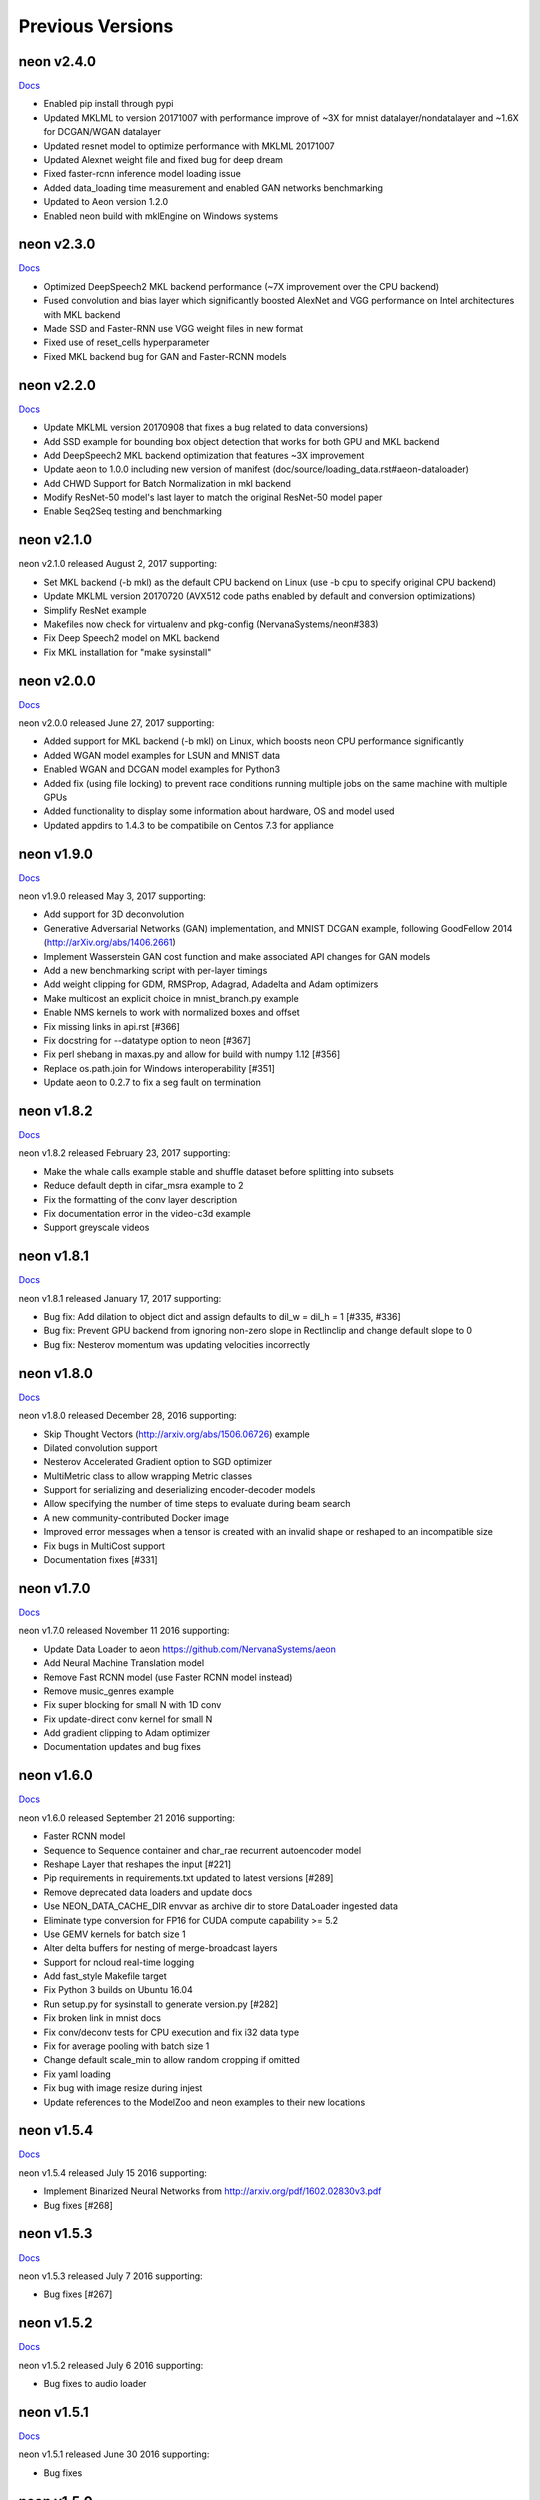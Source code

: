 .. ---------------------------------------------------------------------------
.. Copyright 2015-2017 Nervana Systems Inc.
.. Licensed under the Apache License, Version 2.0 (the "License");
.. you may not use this file except in compliance with the License.
.. You may obtain a copy of the License at
..
..      http://www.apache.org/licenses/LICENSE-2.0
..
.. Unless required by applicable law or agreed to in writing, software
.. distributed under the License is distributed on an "AS IS" BASIS,
.. WITHOUT WARRANTIES OR CONDITIONS OF ANY KIND, either express or implied.
.. See the License for the specific language governing permissions and
.. limitations under the License.
.. ---------------------------------------------------------------------------
.. neon documentation master file

Previous Versions
=================
neon v2.4.0
-----------

|Docs240|_

* Enabled pip install through pypi
* Updated MKLML to version 20171007 with performance improve of ~3X for mnist datalayer/nondatalayer and ~1.6X for DCGAN/WGAN datalayer
* Updated resnet model to optimize performance with MKLML 20171007
* Updated Alexnet weight file and fixed bug for deep dream
* Fixed faster-rcnn inference model loading issue
* Added data_loading time measurement and enabled GAN networks benchmarking
* Updated to Aeon version 1.2.0
* Enabled neon build with mklEngine on Windows systems

neon v2.3.0
-----------

|Docs230|_

* Optimized DeepSpeech2 MKL backend performance (~7X improvement over the CPU backend)
* Fused convolution and bias layer which significantly boosted AlexNet and VGG performance on Intel architectures with MKL backend
* Made SSD and Faster-RNN use VGG weight files in new format
* Fixed use of reset_cells hyperparameter
* Fixed MKL backend bug for GAN and Faster-RCNN models

neon v2.2.0
-----------

|Docs220|_

* Update MKLML version 20170908 that fixes a bug related to data conversions)
* Add SSD example for bounding box object detection that works for both GPU and MKL backend
* Add DeepSpeech2 MKL backend optimization that features ~3X improvement
* Update aeon to 1.0.0 including new version of manifest (doc/source/loading_data.rst#aeon-dataloader)
* Add CHWD Support for Batch Normalization in mkl backend
* Modify ResNet-50 model's last layer to match the original ResNet-50 model paper
* Enable Seq2Seq testing and benchmarking

neon v2.1.0
-----------

neon v2.1.0 released August 2, 2017 supporting:

* Set MKL backend (-b mkl) as the default CPU backend on Linux (use -b cpu to specify original CPU backend)
* Update MKLML version 20170720 (AVX512 code paths enabled by default and conversion optimizations)
* Simplify ResNet example
* Makefiles now check for virtualenv and pkg-config (NervanaSystems/neon#383)
* Fix Deep Speech2 model on MKL backend
* Fix MKL installation for "make sysinstall"

neon v2.0.0
-----------

|Docs200|_

neon v2.0.0 released June 27, 2017 supporting:

* Added support for MKL backend (-b mkl) on Linux, which boosts neon CPU performance significantly
* Added WGAN model examples for LSUN and MNIST data
* Enabled WGAN and DCGAN model examples for Python3
* Added fix (using file locking) to prevent race conditions running multiple jobs on the same machine with multiple GPUs
* Added functionality to display some information about hardware, OS and model used
* Updated appdirs to 1.4.3 to be compatibile on Centos 7.3 for appliance

neon v1.9.0
-----------

|Docs190|_

neon v1.9.0 released May 3, 2017 supporting:

* Add support for 3D deconvolution
* Generative Adversarial Networks (GAN) implementation, and MNIST DCGAN example, following GoodFellow 2014 (http://arXiv.org/abs/1406.2661)
* Implement Wasserstein GAN cost function and make associated API changes for GAN models
* Add a new benchmarking script with per-layer timings
* Add weight clipping for GDM, RMSProp, Adagrad, Adadelta and Adam optimizers
* Make multicost an explicit choice in mnist_branch.py example
* Enable NMS kernels to work with normalized boxes and offset
* Fix missing links in api.rst [#366]
* Fix docstring for --datatype option to neon [#367]
* Fix perl shebang in maxas.py and allow for build with numpy 1.12 [#356]
* Replace os.path.join for Windows interoperability [#351]
* Update aeon to 0.2.7 to fix a seg fault on termination

neon v1.8.2
-----------

|Docs182|_

neon v1.8.2 released February 23, 2017 supporting:

* Make the whale calls example stable and shuffle dataset before splitting into subsets
* Reduce default depth in cifar_msra example to 2
* Fix the formatting of the conv layer description
* Fix documentation error in the video-c3d example
* Support greyscale videos

neon v1.8.1
-----------

|Docs181|_

neon v1.8.1 released January 17, 2017 supporting:

* Bug fix: Add dilation to object dict and assign defaults to dil_w = dil_h = 1 [#335, #336]
* Bug fix: Prevent GPU backend from ignoring non-zero slope in Rectlinclip and change default slope to 0
* Bug fix: Nesterov momentum was updating velocities incorrectly

neon v1.8.0
-----------

|Docs180|_

neon v1.8.0 released December 28, 2016 supporting:

* Skip Thought Vectors (http://arxiv.org/abs/1506.06726) example
* Dilated convolution support
* Nesterov Accelerated Gradient option to SGD optimizer
* MultiMetric class to allow wrapping Metric classes
* Support for serializing and deserializing encoder-decoder models
* Allow specifying the number of time steps to evaluate during beam search
* A new community-contributed Docker image
* Improved error messages when a tensor is created with an invalid shape or reshaped to an incompatible size
* Fix bugs in MultiCost support
* Documentation fixes [#331]

neon v1.7.0
-----------

|Docs170|_

neon v1.7.0 released November 11 2016 supporting:

* Update Data Loader to aeon https://github.com/NervanaSystems/aeon
* Add Neural Machine Translation model
* Remove Fast RCNN model (use Faster RCNN model instead)
* Remove music_genres example
* Fix super blocking for small N with 1D conv
* Fix update-direct conv kernel for small N
* Add gradient clipping to Adam optimizer
* Documentation updates and bug fixes

neon v1.6.0
-----------

|Docs160|_

neon v1.6.0 released September 21 2016 supporting:

* Faster RCNN model
* Sequence to Sequence container and char_rae recurrent autoencoder model
* Reshape Layer that reshapes the input [#221]
* Pip requirements in requirements.txt updated to latest versions [#289]
* Remove deprecated data loaders and update docs
* Use NEON_DATA_CACHE_DIR envvar as archive dir to store DataLoader ingested data
* Eliminate type conversion for FP16 for CUDA compute capability >= 5.2
* Use GEMV kernels for batch size 1
* Alter delta buffers for nesting of merge-broadcast layers
* Support for ncloud real-time logging
* Add fast_style Makefile target
* Fix Python 3 builds on Ubuntu 16.04
* Run setup.py for sysinstall to generate version.py [#282]
* Fix broken link in mnist docs
* Fix conv/deconv tests for CPU execution and fix i32 data type
* Fix for average pooling with batch size 1
* Change default scale_min to allow random cropping if omitted
* Fix yaml loading
* Fix bug with image resize during injest
* Update references to the ModelZoo and neon examples to their new locations

neon v1.5.4
-----------

|Docs154|_

neon v1.5.4 released July 15 2016 supporting:

* Implement Binarized Neural Networks from http://arxiv.org/pdf/1602.02830v3.pdf
* Bug fixes [#268]

neon v1.5.3
-----------

|Docs153|_

neon v1.5.3 released July 7 2016 supporting:

* Bug fixes [#267]

neon v1.5.2
-----------

|Docs152|_

neon v1.5.2 released July 6 2016 supporting:

* Bug fixes to audio loader


neon v1.5.1
-----------

|Docs151|_

neon v1.5.1 released June 30 2016 supporting:

* Bug fixes

neon v1.5.0
-----------

|Docs150|_

neon v1.5.0 released June 29 2016 supporting:

* Python2/Python3 compatibility [#191]
* Support for Pascal GPUs
* Persistent RNN kernels [#262]
* Dataloader enhancements (audio loader with examples)
* HDF5 file data iterator
* Convolution kernel improvements
* Winograd kernel for fprop/bprop and 5x5 stride 1 filters
* API documentation improvements [#234, #244, #263]
* Cache directory cleanup
* Reorganization of all unit tests
* Check for compatible shapes before doing a memcpy [#182, #183]
* Bug fixes [#231, #241, #253, #257, #259]

neon v1.4.0
-----------

|Docs140|_

neon v1.4.0 released Apr 29 2016 supporting:

* VGG16 based Fast R-CNN model using winograd kernels
* new, backward compatible, generic data loader
* C3D video loader model trained on UCF101 dataset
* Deep Dream example
* make conv layer printout more informative [#222]
* fix some examples to use new arg override capability
* improve performance for relu for small N
* better support for arbitrary batch norm layer placement
* documentation updates [#210, #213, #236]

neon v1.3.0
-----------

|Docs130|_

neon v1.3.0 released Mar 3 2016 supporting:

* Winograd kernels and associated autotuning routines
* benchmarking scripts
* deprecation of deterministic argument for backend constructor
* improve batch norm stability with fp16 backend
* allow strided support for dimshuffle kernel
* speed up zero momentum gradient descent

neon v1.2.2
-----------

|Docs122|_

neon v1.2.2 released Feb 24 2016 supporting:

* Benchmarking enhancements
* fast dimshuffle, transpose, other kernel speedups and refactoring
* batch norm states fix, deterministic updates
* example fixes for fast rcnn and conv_autoencoder
* image decoding rescaling method fix
* deserialization fixes for RNN's, refactoring
* caffe compatibility fixes
* documentation updates

neon v1.2.1
-----------

|Docs121|_

neon v1.2.1 released Feb 15 2016 supporting:

* New MergeSum, Colornoise layers
* support for aspect_ratio scaling augmentation
* updated IMDB sentiment analysis example
* generic CSV batchwriter
* various build and deserialization bugfixes, doc updates

neon v1.2.0
-----------

|Docs120|_

neon v1.2.0 released Jan 31 2016 supporting:

* Kepler GPU kernel support [#80]
* new dataloader format, updated docs [#115, #170]
* new serialization format
* FastRCNN implementation, ROI pooling support [#135]
* deep residual nets implementation and example
* expanded model zoo
* Ticker dataset and copy, repeat copy tasks
* autodiff transpose support [#173]
* numerous bug fixes and documentation updates.

neon v1.1.5
-----------

|Docs115|_

neon v1.1.5 released Jan 15 2016 supporting:

* CUDA kernels for lookuptable layer (up to 4x speedup)
* support for determinstic Conv layer updatesa
* LRN layer support
* custom dataset walkthrough utilizing bAbI data
* reduced number of threads in deep reduction EW kernels [#171]
* additional (de)serialization routines [#106]
* CPU tensor slicing fix
* corrections for PrecisionRecall, MultiLabelStats [#148]
* explicitly specify python2.7 for virtualenv [#155]
* default to SM50 when no working GPU found [#186]
* Add alpha to ELU activation [#164]
* deconv callback fix [#162]
* various documentation updates [#151, #152]


neon v1.1.4
-----------

|Docs114|_

neon v1.1.4 released Jan 4 2016 supporting:

* Add support for bidirectional RNNs and LSTMs
* added ELU, leaky ReLU activations
* significantly faster GPU kernel builds (using ptx instead of cuda-c)
* data shuffling enhancements, removal of old data loader code.
* caffe conv, pool, dropout layer matching and compatibility flags
* add scheduling support for RMSProp
* callback enhancements, additional unit tests
* documentation auditing, added links to introductory video tutorials

neon v1.1.3
-----------

|Docs113|_

neon v1.1.3 released Dec 1 2015 supporting:

* deconvolution and weight histogram visualization examples and documentation
* CPU convolution and pooling layer speedups (~2x faster)
* bAbI question and answer interactive demo, dataset support.
* various ImageLoader enhancements.
* interactive usage improvements (shortcut Callback import, multiple Callbacks init, doc updates, single item batch size support)
* set default verbosity level to warning
* CIFAR10 example normalization updates
* CUDA detection enhancements [#132]
* only parse batch_writer arguments when used as a script, allow undefined global_mean [#137, #140]


neon v1.1.2
-----------

|Docs112|_

neon v1.1.2 released Nov 17 2015 supporting:

* completely re-written C++ multithreaded dataloader
* new weight initialization options for recurrent layers
* Added deconvolution visualization support (guided backprop)
* new bAbI question answering example network
* Improved performance of cifar10_allcnn, word_lstm examples
* new CUDA-C max and avg pooling kernels
* Additional bugfixes and documentation updates


neon v1.1.1
-----------

|Docs111|_

neon v1.1.1 released Nov 6 2015 supporting:

* Callback initialization bug fix [#127]
* IMDB LSTM example bug fix [#130]
* Added cuda-convnet2 style binary dropout variant
* Added benchmark function to model (separate fprop, bprop, update timings)
* Remove h_buffer references in lieu of outputs for recurrent layers
* Multi-cost output buffer bugfix for inference [#131]
* New timeseries prediction and generation example
* Change Callback initialization to re-support named arguments. Separate out these arguments in argparser. [#128]

neon v1.1.0
-----------

|Docs110|_

neon v1.1.0 released Oct 30 2015 supporting:

* Sentiment analysis support (LSTM lookupTable based), new IMDB example
* Support for merge and branch layer stacks via LayerContainers
  * Sequential, Tree, MergeBroadcast, MergeMultiStream
* Support for freezing layer stacks
* Adagrad optimizer support
* new GPU kernels for fast compounding batch norm, conv and pooling engine updates, new kernel build system and flags.
* Modifications for Caffe support

  * conv, pooling, P/Q updates, dropout layer normalization more in-line with Caffe approach. NOTE: this breaks backwards compatibility with some strided conv/pool related models serialized using older versions of neon as the output sizes may now be different. See the FAQ for more info.
  * serialization enhancements to make caffe model import/export easier
  * use per-channel mean subtraction instead of single global. NOTE: this breaks backwards compatibility with ImgMaster saved datasets prior to this revision. To correct, please use the included update_dataset_cache.py script in the util directory.

* Default training cost display during progress bar is now calculated on a rolling window basis rather than from the beginning of each epoch
* Separate Layer configuration and initialization steps
* YAML based alexnet example
* Callback enhancements.

  * now pass args instead of having to spell out callbacks in each example
  * Changed validation callback to loss callback, validation_frequency now evaluation_frequency
  * Generic metric callback.

* Various bug fixes

  * non-contiguous array get for GPUTensors
  * 1D slicing returns 2D matrices
  * bin/neon serialization fixes for RNNs
  * 3D conv fixes for fprop, bprop
  * batch norm inference fix
  * bias layer size fix

* Documentation updates and improvements

neon v1.0.0
-----------

|Docs100|_

neon v1.0.0 released Sep 9 2015, a major top to bottom re-write of
the codebase that features the following enhancements:

* RNN/LSTM

  * Code is cleaner and achieves state of the art results on the Penn Tree Bank dataset using RNN/LSTM/GRU
  * Fast image captioning model (~200x faster than CPU based NeuralTalk) on flickr8k dataset

* Basic automatic differentiation support
* Framework for visualizations (supported via callbacks)
* Top-down refactoring & redesign to enable quicker iteration while keeping the speedups offered by our nervanagpu kernels

  * Datasets are easier to specify
  * Backend now uses OpTrees (similar to nervanagpu) to support autodiff
  * nervanagpu merged in as a neon backend to simplify development and use
  * YAML syntax is simplified (but not backwards compatible)
  * Better documentation and wider test coverage

neon v0.9.0
-----------

|Docs9|_ 

neon v0.9.0 supports:

* Hyperparameter optimization
* Multi GPU 

neon v0.8.2
------------

|Docs8|_

neon v0.8.2 supports:

* Integration with our cudanet_ fork of Alex Krizhevsky's cuda-convnet2 library for Kepler GPU is

We will add support for previous generation GPUs, multi-GPU and hyperparameter optimization in the
upcoming releases. 

neon v0.8.1
------------

Initial public release of neon.

.. |Docs240| replace:: Docs
.. |Docs230| replace:: Docs
.. |Docs220| replace:: Docs
.. |Docs200| replace:: Docs
.. |Docs190| replace:: Docs
.. |Docs182| replace:: Docs
.. |Docs181| replace:: Docs
.. |Docs180| replace:: Docs
.. |Docs170| replace:: Docs
.. |Docs160| replace:: Docs
.. |Docs154| replace:: Docs
.. |Docs153| replace:: Docs
.. |Docs152| replace:: Docs
.. |Docs151| replace:: Docs
.. |Docs150| replace:: Docs
.. |Docs140| replace:: Docs
.. |Docs130| replace:: Docs
.. |Docs122| replace:: Docs
.. |Docs121| replace:: Docs
.. |Docs120| replace:: Docs
.. |Docs115| replace:: Docs
.. |Docs114| replace:: Docs
.. |Docs113| replace:: Docs
.. |Docs112| replace:: Docs
.. |Docs111| replace:: Docs
.. |Docs110| replace:: Docs
.. |Docs100| replace:: Docs
.. |Docs9| replace:: Docs
.. |Docs8| replace:: Docs
.. _cudanet: https://github.com/NervanaSystems/cuda-convnet2
.. _Docs240: http://neon.nervanasys.com/docs/2.4.0
.. _Docs230: http://neon.nervanasys.com/docs/2.3.0
.. _Docs220: http://neon.nervanasys.com/docs/2.2.0
.. _Docs200: http://neon.nervanasys.com/docs/2.0.0
.. _Docs190: http://neon.nervanasys.com/docs/1.9.0
.. _Docs182: http://neon.nervanasys.com/docs/1.8.2
.. _Docs181: http://neon.nervanasys.com/docs/1.8.1
.. _Docs180: http://neon.nervanasys.com/docs/1.8.0
.. _Docs170: http://neon.nervanasys.com/docs/1.7.0
.. _Docs160: http://neon.nervanasys.com/docs/1.6.0
.. _Docs154: http://neon.nervanasys.com/docs/1.5.4
.. _Docs153: http://neon.nervanasys.com/docs/1.5.3
.. _Docs152: http://neon.nervanasys.com/docs/1.5.2
.. _Docs151: http://neon.nervanasys.com/docs/1.5.1
.. _Docs150: http://neon.nervanasys.com/docs/1.5.0
.. _Docs140: http://neon.nervanasys.com/docs/1.4.0
.. _Docs130: http://neon.nervanasys.com/docs/1.3.0
.. _Docs122: http://neon.nervanasys.com/docs/1.2.2
.. _Docs121: http://neon.nervanasys.com/docs/1.2.1
.. _Docs120: http://neon.nervanasys.com/docs/1.2.0
.. _Docs115: http://neon.nervanasys.com/docs/1.1.5
.. _Docs114: http://neon.nervanasys.com/docs/1.1.4
.. _Docs113: http://neon.nervanasys.com/docs/1.1.3
.. _Docs112: http://neon.nervanasys.com/docs/1.1.2
.. _Docs111: http://neon.nervanasys.com/docs/1.1.1
.. _Docs110: http://neon.nervanasys.com/docs/1.1.0
.. _Docs100: http://neon.nervanasys.com/docs/1.0.0
.. _Docs9: http://neon.nervanasys.com/docs/0.9.0
.. _Docs8: http://neon.nervanasys.com/docs/0.8.2
